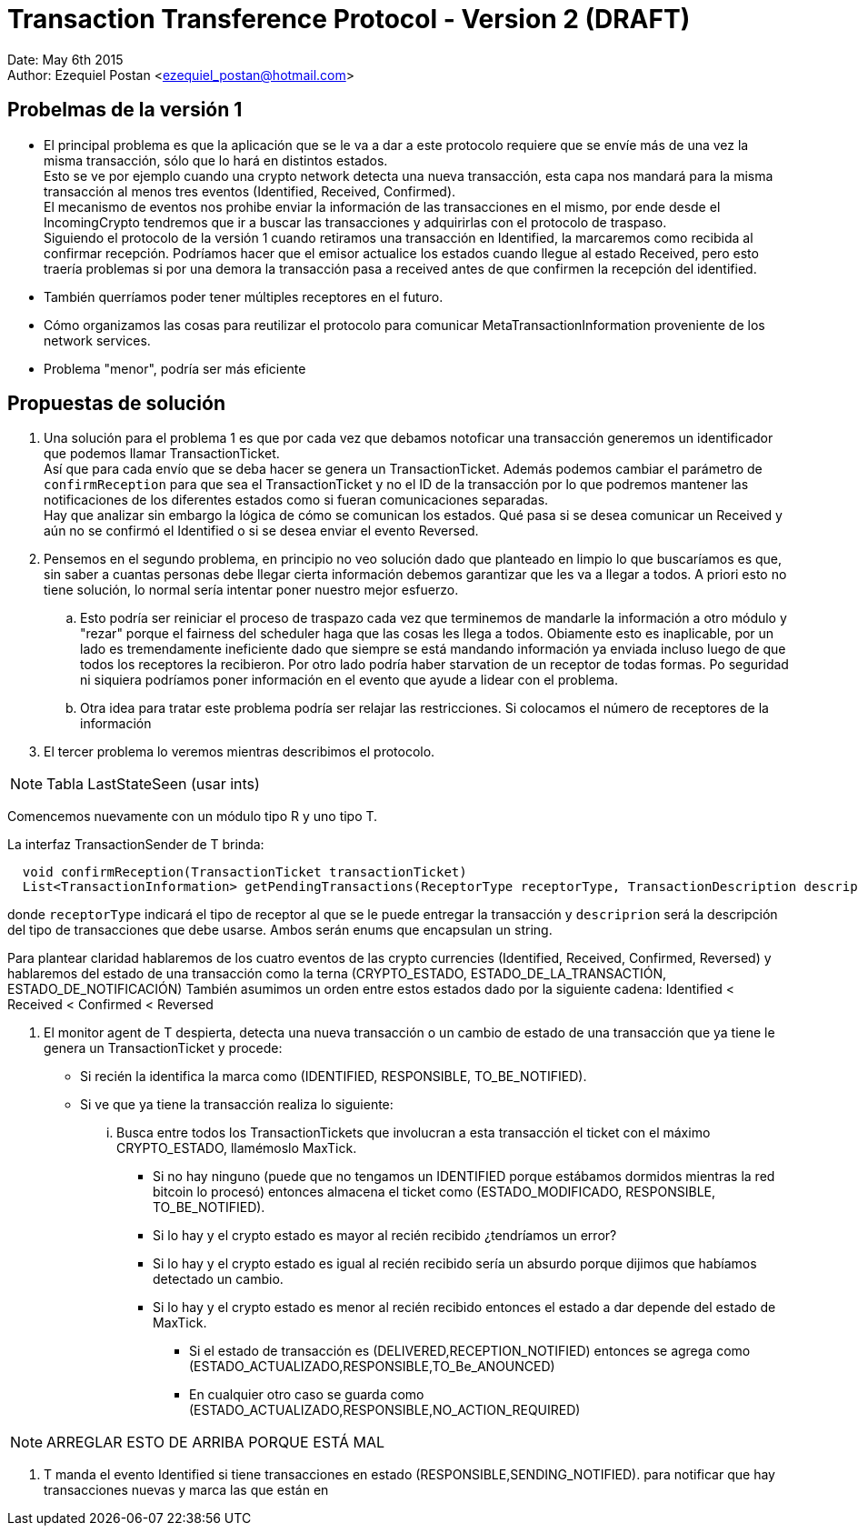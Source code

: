 = Transaction Transference Protocol - Version 2 (DRAFT)

Date: May 6th 2015 +
Author: Ezequiel Postan <ezequiel_postan@hotmail.com>

== Probelmas de la versión 1

* El principal problema es que la aplicación que se le va a dar a este protocolo requiere que se envíe más de una vez la misma transacción, sólo que lo hará en distintos estados. +
Esto se ve por ejemplo cuando una crypto network detecta una nueva transacción, esta capa nos mandará para la misma transacción al menos tres eventos (Identified, Received, Confirmed). +
El mecanismo de eventos nos prohibe enviar la información de las transacciones en el mismo, por ende desde el IncomingCrypto tendremos que ir a buscar las transacciones y adquirirlas con el protocolo de traspaso. +
Siguiendo el protocolo de la versión 1 cuando retiramos una transacción en Identified, la marcaremos como recibida al confirmar recepción. Podríamos hacer que el emisor actualice los estados cuando llegue al estado Received, pero esto traería problemas si por una demora la transacción pasa a received antes de que confirmen la recepción del identified. +

* También querríamos poder tener múltiples receptores en el futuro.
* Cómo organizamos las cosas para reutilizar el protocolo para comunicar MetaTransactionInformation proveniente de los network services.
* Problema "menor", podría ser más eficiente

== Propuestas de solución

. Una solución para el problema 1 es que por cada vez que debamos notoficar una transacción generemos un identificador que podemos llamar TransactionTicket. +
Así que para cada envío que se deba hacer se genera un TransactionTicket. Además podemos cambiar el parámetro de `confirmReception` para que sea el TransactionTicket y no el ID de la transacción por lo que podremos mantener las notificaciones de los diferentes estados como si fueran comunicaciones separadas. +
Hay que analizar sin embargo la lógica de cómo se comunican los estados. Qué pasa si se desea comunicar un Received y aún no se confirmó el Identified o si se desea enviar el evento Reversed.
. Pensemos en el segundo problema, en principio no veo solución dado que planteado en limpio lo que buscaríamos es que, sin saber a cuantas personas debe llegar cierta información debemos garantizar que les va a llegar a todos. A priori esto no tiene solución, lo normal sería intentar poner nuestro mejor esfuerzo.
.. Esto podría ser reiniciar el proceso de traspazo cada vez que terminemos de mandarle la información a otro módulo y "rezar" porque el fairness del scheduler haga que las cosas les llega a todos. Obiamente esto es inaplicable, por un lado es tremendamente ineficiente dado que siempre se está mandando información ya enviada incluso luego de que todos los receptores la recibieron. Por otro lado podría haber starvation de un receptor de todas formas. Po seguridad ni siquiera podríamos poner información en el evento que ayude a lidear con el problema.
.. Otra idea para tratar este problema podría ser relajar las restricciones. Si colocamos el número de receptores de la información

. El tercer problema lo veremos mientras describimos el protocolo.


NOTE: Tabla LastStateSeen (usar ints)

Comencemos nuevamente con un módulo tipo R y uno tipo T.

La interfaz TransactionSender de T brinda:

```
  void confirmReception(TransactionTicket transactionTicket)
  List<TransactionInformation> getPendingTransactions(ReceptorType receptorType, TransactionDescription description)
```

donde `receptorType` indicará el tipo de receptor al que se le puede entregar la transacción y `descriprion` será la descripción del tipo de transacciones que debe usarse. Ambos serán enums que encapsulan un string.

Para plantear claridad hablaremos de los cuatro eventos de las crypto currencies (Identified, Received, Confirmed, Reversed) y hablaremos del estado de una transacción como la terna (CRYPTO_ESTADO, ESTADO_DE_LA_TRANSACTIÓN, ESTADO_DE_NOTIFICACIÓN)
También asumimos un orden entre estos estados dado por la siguiente cadena: Identified < Received < Confirmed < Reversed

. El monitor agent de T despierta, detecta una nueva transacción o un cambio de estado de una transacción que ya tiene le genera un TransactionTicket y procede:
** Si recién la identifica la marca como (IDENTIFIED, RESPONSIBLE, TO_BE_NOTIFIED).
** Si ve que ya tiene la transacción realiza lo siguiente: 
... Busca entre todos los TransactionTickets que involucran a esta transacción el ticket con el máximo CRYPTO_ESTADO, llamémoslo MaxTick.
**** Si no hay ninguno (puede que no tengamos un IDENTIFIED porque estábamos dormidos mientras la red bitcoin lo procesó) entonces almacena el ticket como (ESTADO_MODIFICADO, RESPONSIBLE, TO_BE_NOTIFIED).
**** Si lo hay y el crypto estado es mayor al recién recibido ¿tendríamos un error?
**** Si lo hay y el crypto estado es igual al recién recibido sería un absurdo porque dijimos que habíamos detectado un cambio.
**** Si lo hay y el crypto estado es menor al recién recibido entonces el estado a dar depende del estado de MaxTick.
***** Si el estado de transacción es (DELIVERED,RECEPTION_NOTIFIED) entonces se agrega como (ESTADO_ACTUALIZADO,RESPONSIBLE,TO_Be_ANOUNCED)
***** En cualquier otro caso se guarda como (ESTADO_ACTUALIZADO,RESPONSIBLE,NO_ACTION_REQUIRED)

NOTE: ARREGLAR ESTO DE ARRIBA PORQUE ESTÁ MAL

. T manda el evento Identified si tiene transacciones en estado (RESPONSIBLE,SENDING_NOTIFIED).
para notificar que hay transacciones nuevas y marca las que están en 

